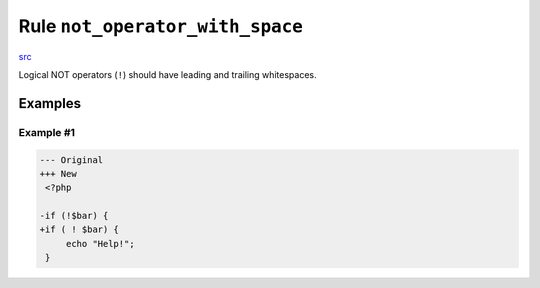 ================================
Rule ``not_operator_with_space``
================================

`src <../../../src/Fixer/Operator/NotOperatorWithSpaceFixer.php>`_

Logical NOT operators (``!``) should have leading and trailing whitespaces.

Examples
--------

Example #1
~~~~~~~~~~

.. code-block:: diff

   --- Original
   +++ New
    <?php

   -if (!$bar) {
   +if ( ! $bar) {
        echo "Help!";
    }

